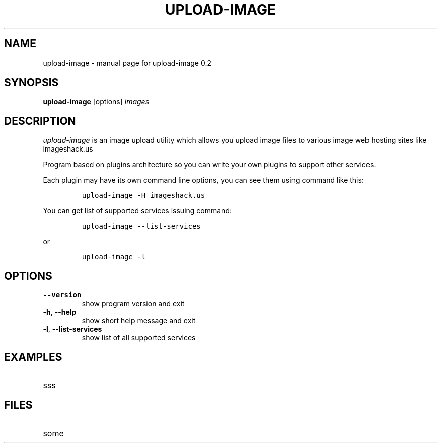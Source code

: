 .TH UPLOAD-IMAGE "1" "4 July 2008" "upload-image 0.2" "User manual"
.SH NAME
upload-image \- manual page for upload-image 0.2
.SH SYNOPSIS
.B upload-image
.RB [options]
.I images
.br
.SH DESCRIPTION
.I upload-image 
is an image upload utility which allows you upload 
image files to various image web hosting sites like imageshack.us
.LP
Program based on plugins architecture so you can write your own
plugins to support other services.
.LP
Each plugin may have its own command line options, you can see them
using command like this:
.IP
\fCupload-image \-H imageshack.us\fP
.LP
You can get list of supported services issuing command:
.IP
\fCupload-image \-\-list-services\fP
.LP
or
.IP
\fCupload-image \-l\fR

.SH OPTIONS
.TP
\fB\-\-version\fR
show program version and exit
.TP
\fB\-h\fR, \fB\-\-help\fR
show short help message and exit
.TP
\fB\-l\fR, \fB\-\-list-services\fR
show list of all supported services

.SH EXAMPLES
.TP
sss

.SH FILES
.TP
some

